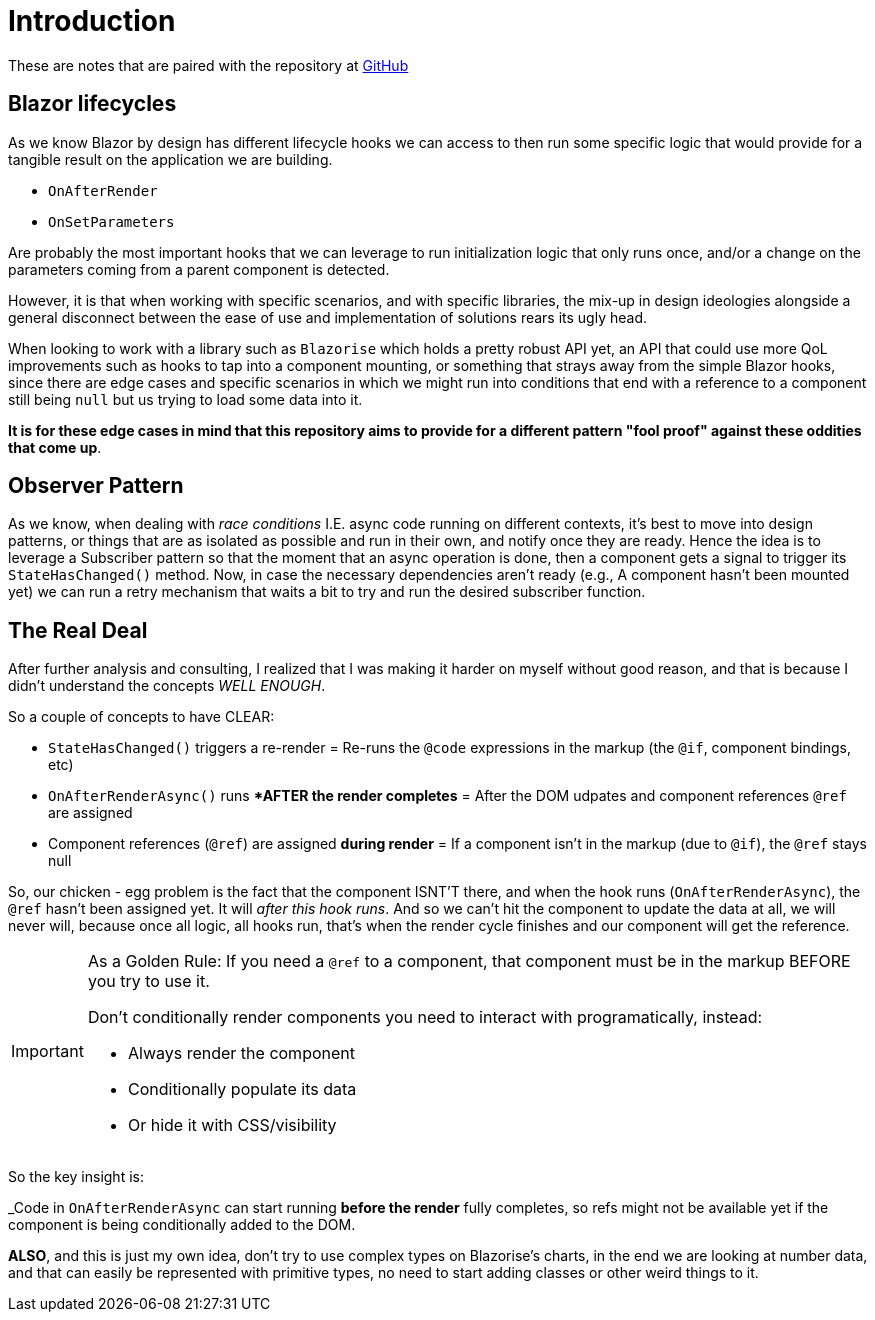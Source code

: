 = Introduction

These are notes that are paired with the repository at https://github.com/diegowrhasta/blazor-smart-updates[GitHub]

== Blazor lifecycles

As we know Blazor by design has different lifecycle hooks we can access to then
run some specific logic that would provide for a tangible result on the application
we are building.

- `OnAfterRender`
- `OnSetParameters`

Are probably the most important hooks that we can leverage to run initialization
logic that only runs once, and/or a change on the parameters coming from a parent
component is detected.

However, it is that when working with specific scenarios, and with specific libraries,
the mix-up in design ideologies alongside a general disconnect between the ease
of use and implementation of solutions rears its ugly head.

When looking to work with a library such as `Blazorise` which holds a pretty robust
API yet, an API that could use more QoL improvements such as hooks to tap into
a component mounting, or something that strays away from the simple Blazor hooks,
since there are edge cases and specific scenarios in which we might run into
conditions that end with a reference to a component still being `null` but us
trying to load some data into it.

**It is for these edge cases in mind that this repository aims to provide for a
different pattern "fool proof" against these oddities that come up**.

== Observer Pattern

As we know, when dealing with _race conditions_ I.E. async code running on different
contexts, it's best to move into design patterns, or things that are as isolated
as possible and run in their own, and notify once they are ready. Hence the idea
is to leverage a Subscriber pattern so that the moment that an async operation
is done, then a component gets a signal to trigger its `StateHasChanged()` method.
Now, in case the necessary dependencies aren't ready (e.g., A component hasn't
been mounted yet) we can run a retry mechanism that waits a bit to try and run the
desired subscriber function.

== The Real Deal

After further analysis and consulting, I realized that I was making it harder
on myself without good reason, and that is because I didn't understand the concepts
_WELL ENOUGH_.

So a couple of concepts to have CLEAR:

- `StateHasChanged()` triggers a re-render = Re-runs the `@code` expressions
in the markup (the `@if`, component bindings, etc)
- `OnAfterRenderAsync()` runs **AFTER the render completes* = After the DOM
udpates and component references `@ref` are assigned
- Component references (`@ref`) are assigned **during render** = If a component
isn't in the markup (due to `@if`), the `@ref` stays null

So, our chicken - egg problem is the fact that the component ISNT'T there, and
when the hook runs (`OnAfterRenderAsync`), the `@ref` hasn't been assigned yet.
It will _after this hook runs_. And so we can't hit the component to update the
data at all, we will never will, because once all logic, all hooks run, that's
when the render cycle finishes and our component will get the reference.

[IMPORTANT]
====
As a Golden Rule: If you need a `@ref` to a component, that component must be
in the markup BEFORE you try to use it.

Don't conditionally render components you need to interact with programatically,
instead:

- Always render the component
- Conditionally populate its data
- Or hide it with CSS/visibility
====

So the key insight is:

_Code in `OnAfterRenderAsync` can start running **before the render** fully completes,
so refs might not be available yet if the component is being conditionally added
to the DOM.

**ALSO**, and this is just my own idea, don't try to use complex types on Blazorise's
charts, in the end we are looking at number data, and that can easily be represented
with primitive types, no need to start adding classes or other weird things to it.
